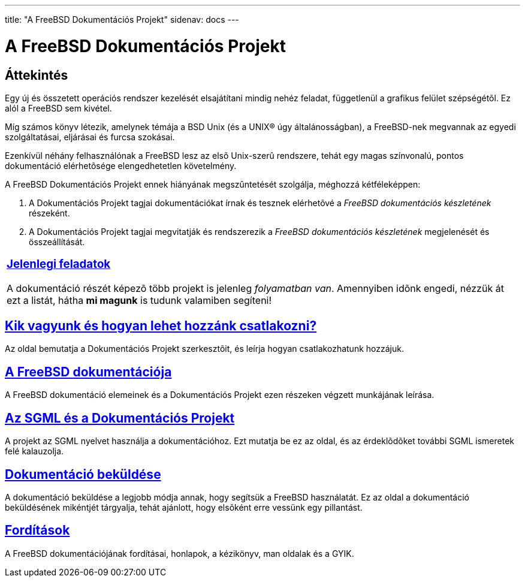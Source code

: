 ---
title: "A FreeBSD Dokumentációs Projekt"
sidenav: docs
---

= A FreeBSD Dokumentációs Projekt

== Áttekintés

Egy új és összetett operációs rendszer kezelését elsajátítani mindig nehéz feladat, függetlenül a grafikus felület szépségétõl. Ez alól a FreeBSD sem kivétel.

Míg számos könyv létezik, amelynek témája a BSD Unix (és a UNIX(R) úgy általánosságban), a FreeBSD-nek megvannak az egyedi szolgáltatásai, eljárásai és furcsa szokásai.

Ezenkívül néhány felhasználónak a FreeBSD lesz az elsõ Unix-szerû rendszere, tehát egy magas színvonalú, pontos dokumentáció elérhetõsége elengedhetetlen követelmény.

A FreeBSD Dokumentációs Projekt ennek hiányának megszûntetését szolgálja, méghozzá kétféleképpen:

. A Dokumentációs Projekt tagjai dokumentációkat írnak és tesznek elérhetõvé a _FreeBSD dokumentációs készletének_ részeként.
. A Dokumentációs Projekt tagjai megvitatják és rendszerezik a _FreeBSD dokumentációs készletének_ megjelenését és összeállítását.

[.tblbasic]
[width="100%",cols="100%",]
|===
a|
[.center]
=== link:https://www.FreeBSD.org/docproj/current/[Jelenlegi feladatok]

A dokumentáció részét képezõ több projekt is jelenleg _folyamatban van_. Amennyiben idõnk engedi, nézzük át ezt a listát, hátha *mi magunk* is tudunk valamiben segíteni!

|===

== link:who[Kik vagyunk és hogyan lehet hozzánk csatlakozni?]

Az oldal bemutatja a Dokumentációs Projekt szerkesztõit, és leírja hogyan csatlakozhatunk hozzájuk.

== link:doc-set[A FreeBSD dokumentációja]

A FreeBSD dokumentáció elemeinek és a Dokumentációs Projekt ezen részeken végzett munkájának leírása.

== link:sgml[Az SGML és a Dokumentációs Projekt]

A projekt az SGML nyelvet használja a dokumentációhoz. Ezt mutatja be ez az oldal, és az érdeklõdõket további SGML ismeretek felé kalauzolja.

== link:submitting[Dokumentáció beküldése]

A dokumentáció beküldése a legjobb módja annak, hogy segítsük a FreeBSD használatát. Ez az oldal a dokumentáció beküldésének mikéntjét tárgyalja, tehát ajánlott, hogy elsõként erre vessünk egy pillantást.

== link:https://www.FreeBSD.org/docproj/translations/[Fordítások]

A FreeBSD dokumentációjának fordításai, honlapok, a kézikönyv, man oldalak és a GYIK.
